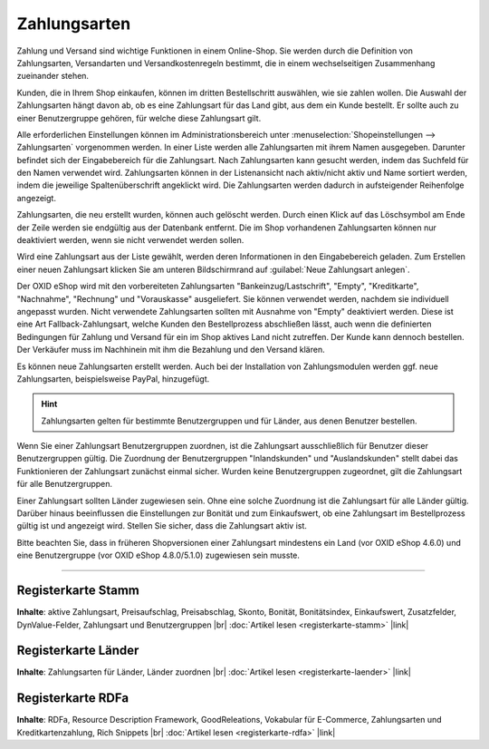 ﻿Zahlungsarten
=============

Zahlung und Versand sind wichtige Funktionen in einem Online-Shop. Sie werden durch die Definition von Zahlungsarten, Versandarten und Versandkostenregeln bestimmt, die in einem wechselseitigen Zusammenhang zueinander stehen.

Kunden, die in Ihrem Shop einkaufen, können im dritten Bestellschritt auswählen, wie sie zahlen wollen. Die Auswahl der Zahlungsarten hängt davon ab, ob es eine Zahlungsart für das Land gibt, aus dem ein Kunde bestellt. Er sollte auch zu einer Benutzergruppe gehören, für welche diese Zahlungsart gilt.

Alle erforderlichen Einstellungen können im Administrationsbereich unter :menuselection:`Shopeinstellungen --> Zahlungsarten` vorgenommen werden. In einer Liste werden alle Zahlungsarten mit ihrem Namen ausgegeben. Darunter befindet sich der Eingabebereich für die Zahlungsart. Nach Zahlungsarten kann gesucht werden, indem das Suchfeld für den Namen verwendet wird. Zahlungsarten können in der Listenansicht nach aktiv/nicht aktiv und Name sortiert werden, indem die jeweilige Spaltenüberschrift angeklickt wird. Die Zahlungsarten werden dadurch in aufsteigender Reihenfolge angezeigt.

Zahlungsarten, die neu erstellt wurden, können auch gelöscht werden. Durch einen Klick auf das Löschsymbol am Ende der Zeile werden sie endgültig aus der Datenbank entfernt. Die im Shop vorhandenen Zahlungsarten können nur deaktiviert werden, wenn sie nicht verwendet werden sollen.

Wird eine Zahlungsart aus der Liste gewählt, werden deren Informationen in den Eingabebereich geladen. Zum Erstellen einer neuen Zahlungsart klicken Sie am unteren Bildschirmrand auf :guilabel:`Neue Zahlungsart anlegen`.

.. image:: ../../media/screenshots/oxbacz01.png
   :alt: Zahlungsarten
   :height: 536
   :width: 650

Der OXID eShop wird mit den vorbereiteten Zahlungsarten \"Bankeinzug/Lastschrift\", \"Empty\", \"Kreditkarte\", \"Nachnahme\", \"Rechnung\" und \"Vorauskasse\" ausgeliefert. Sie können verwendet werden, nachdem sie individuell angepasst wurden. Nicht verwendete Zahlungsarten sollten mit Ausnahme von \"Empty\" deaktiviert werden. Diese ist eine Art Fallback-Zahlungsart, welche Kunden den Bestellprozess abschließen lässt, auch wenn die definierten Bedingungen für Zahlung und Versand für ein im Shop aktives Land nicht zutreffen. Der Kunde kann dennoch bestellen. Der Verkäufer muss im Nachhinein mit ihm die Bezahlung und den Versand klären.

Es können neue Zahlungsarten erstellt werden. Auch bei der Installation von Zahlungsmodulen werden ggf. neue Zahlungsarten, beispielsweise PayPal, hinzugefügt.

.. hint:: Zahlungsarten gelten für bestimmte Benutzergruppen und für Länder, aus denen Benutzer bestellen.

Wenn Sie einer Zahlungsart Benutzergruppen zuordnen, ist die Zahlungsart ausschließlich für Benutzer dieser Benutzergruppen gültig. Die Zuordnung der Benutzergruppen \"Inlandskunden\" und \"Auslandskunden\" stellt dabei das Funktionieren der Zahlungsart zunächst einmal sicher. Wurden keine Benutzergruppen zugeordnet, gilt die Zahlungsart für alle Benutzergruppen.

Einer Zahlungsart sollten Länder zugewiesen sein. Ohne eine solche Zuordnung ist die Zahlungsart für alle Länder gültig. Darüber hinaus beeinflussen die Einstellungen zur Bonität und zum Einkaufswert, ob eine Zahlungsart im Bestellprozess gültig ist und angezeigt wird. Stellen Sie sicher, dass die Zahlungsart aktiv ist.

Bitte beachten Sie, dass in früheren Shopversionen einer Zahlungsart mindestens ein Land (vor OXID eShop 4.6.0) und eine Benutzergruppe (vor OXID eShop 4.8.0/5.1.0) zugewiesen sein musste.

-----------------------------------------------------------------------------------------

Registerkarte Stamm
-------------------
**Inhalte**: aktive Zahlungsart, Preisaufschlag, Preisabschlag, Skonto, Bonität, Bonitätsindex, Einkaufswert, Zusatzfelder, DynValue-Felder, Zahlungsart und Benutzergruppen |br| 
:doc:`Artikel lesen <registerkarte-stamm>` |link|

Registerkarte Länder
--------------------
**Inhalte**: Zahlungsarten für Länder, Länder zuordnen |br|
:doc:`Artikel lesen <registerkarte-laender>` |link|

Registerkarte RDFa
------------------
**Inhalte**: RDFa, Resource Description Framework, GoodReleations, Vokabular für E-Commerce, Zahlungsarten und Kreditkartenzahlung, Rich Snippets |br| 
:doc:`Artikel lesen <registerkarte-rdfa>` |link|

.. seealso:: :doc:`Versandarten <../versandarten/versandarten>` | :doc:`Versandkostenregeln <../versandkostenregeln/versandkostenregeln>` | :doc:`Zahlung und Versand <../zahlung-und-versand/zahlung-und-versand>`


.. Intern: oxbacz, Status: